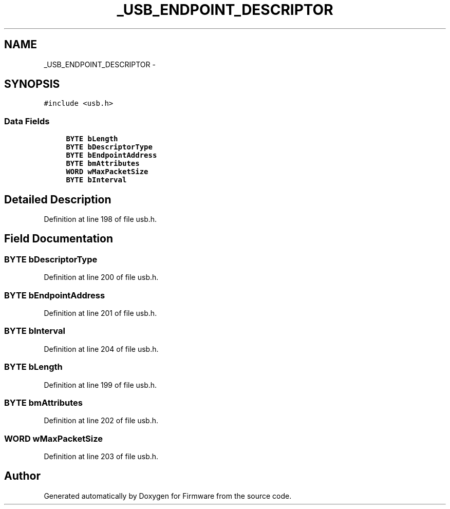 .TH "_USB_ENDPOINT_DESCRIPTOR" 3 "Sun Oct 17 2010" "Version 01" "Firmware" \" -*- nroff -*-
.ad l
.nh
.SH NAME
_USB_ENDPOINT_DESCRIPTOR \- 
.SH SYNOPSIS
.br
.PP
.PP
\fC#include <usb.h>\fP
.SS "Data Fields"

.in +1c
.ti -1c
.RI "\fBBYTE\fP \fBbLength\fP"
.br
.ti -1c
.RI "\fBBYTE\fP \fBbDescriptorType\fP"
.br
.ti -1c
.RI "\fBBYTE\fP \fBbEndpointAddress\fP"
.br
.ti -1c
.RI "\fBBYTE\fP \fBbmAttributes\fP"
.br
.ti -1c
.RI "\fBWORD\fP \fBwMaxPacketSize\fP"
.br
.ti -1c
.RI "\fBBYTE\fP \fBbInterval\fP"
.br
.in -1c
.SH "Detailed Description"
.PP 
Definition at line 198 of file usb.h.
.SH "Field Documentation"
.PP 
.SS "\fBBYTE\fP \fBbDescriptorType\fP"
.PP
Definition at line 200 of file usb.h.
.SS "\fBBYTE\fP \fBbEndpointAddress\fP"
.PP
Definition at line 201 of file usb.h.
.SS "\fBBYTE\fP \fBbInterval\fP"
.PP
Definition at line 204 of file usb.h.
.SS "\fBBYTE\fP \fBbLength\fP"
.PP
Definition at line 199 of file usb.h.
.SS "\fBBYTE\fP \fBbmAttributes\fP"
.PP
Definition at line 202 of file usb.h.
.SS "\fBWORD\fP \fBwMaxPacketSize\fP"
.PP
Definition at line 203 of file usb.h.

.SH "Author"
.PP 
Generated automatically by Doxygen for Firmware from the source code.
